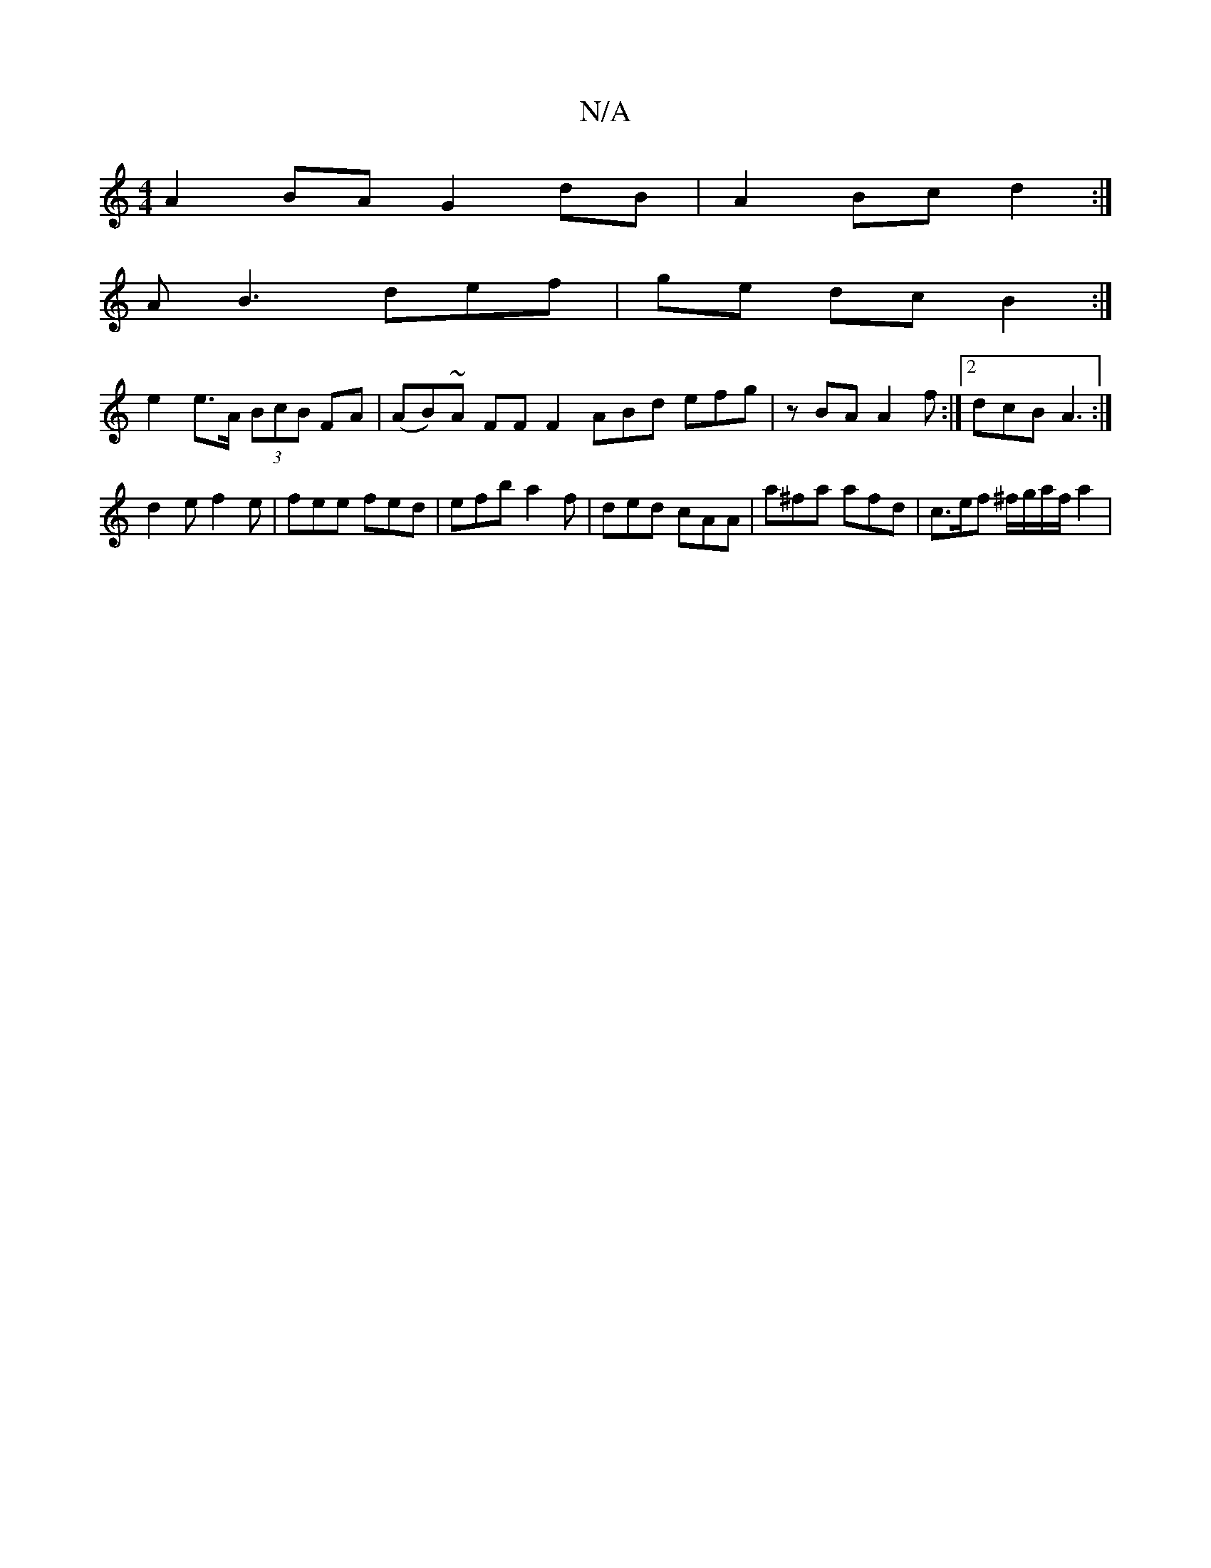 X:1
T:N/A
M:4/4
R:N/A
K:Cmajor
A2 BA G2 dB | A2 Bc d2 :|
AB3 def | ge dcB2:|
e2 e>A (3BcB FA|(AB)~A FF F2 ABd efg|zBA A2f:|2 dcB A3 :|
d2e f2e | fee fed | efb a2f | ded cAA | a^fa afd | c>ef ^f/g/a/f/ a2 |
V:(3B/c/ cA AG|^F3/2A AGF